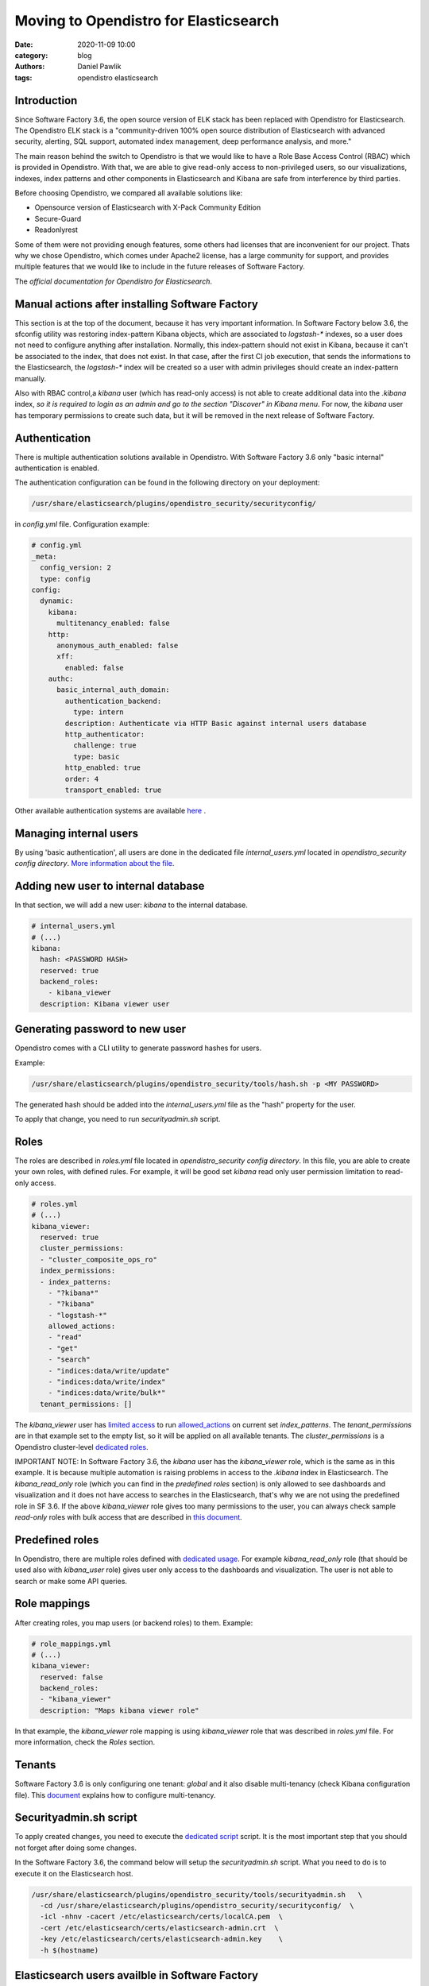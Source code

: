 Moving to Opendistro for Elasticsearch
######################################

:date: 2020-11-09 10:00
:category: blog
:authors: Daniel Pawlik
:tags: opendistro elasticsearch


Introduction
------------

Since Software Factory 3.6, the open source version of ELK stack has been
replaced with Opendistro for Elasticsearch.
The Opendistro ELK stack is a "community-driven 100% open source distribution
of Elasticsearch with advanced security, alerting, SQL support,
automated index management, deep performance analysis, and more."

The main reason behind the switch to Opendistro is that
we would like to have a Role Base Access Control (RBAC) which is
provided in Opendistro. With that, we are able to give read-only access to
non-privileged users, so our visualizations, indexes, index patterns and other
components in Elasticsearch and Kibana are safe from interference
by third parties.

Before choosing Opendistro, we compared all available solutions like:

- Opensource version of Elasticsearch with X-Pack Community Edition
- Secure-Guard
- Readonlyrest

Some of them were not providing enough features, some others had licenses that
are inconvenient for our project. Thats why we chose Opendistro, which comes under
Apache2 license, has a large community for support, and provides multiple features
that we would like to include in the future releases of Software Factory.

The `official documentation for Opendistro for Elasticsearch`.


.. _`official documentation for Opendistro for Elasticsearch`: https://opendistro.github.io/


Manual actions after installing Software Factory
------------------------------------------------

This section is at the top of the document, because it has very important
information. In Software Factory below 3.6, the sfconfig utility was restoring
index-pattern Kibana objects, which are associated to `logstash-*` indexes,
so a user does not need to configure anything after installation.
Normally, this index-pattern should not exist in Kibana, because it
can't be associated to the index, that does not exist. In that case,
after the first CI job execution, that sends the informations to the Elasticsearch,
the `logstash-*` index will be created so a user with admin privileges
should create an index-pattern manually.

Also with RBAC control,a `kibana` user (which has read-only access) is not
able to create additional data into the `.kibana` index, *so it is required
to login as an admin and go to the section "Discover" in Kibana menu*.
For now, the `kibana` user has temporary permissions to create such data, but
it will be removed in the next release of Software Factory.


Authentication
--------------

There is multiple authentication solutions available in Opendistro.
With Software Factory 3.6 only "basic internal" authentication is enabled.

The authentication configuration can be found in the following directory on your
deployment:

.. code-block:: none

   /usr/share/elasticsearch/plugins/opendistro_security/securityconfig/

in `config.yml` file. Configuration example:

.. code-block:: yaml

   # config.yml
   _meta:
     config_version: 2
     type: config
   config:
     dynamic:
       kibana:
         multitenancy_enabled: false
       http:
         anonymous_auth_enabled: false
         xff:
           enabled: false
       authc:
         basic_internal_auth_domain:
           authentication_backend:
             type: intern
           description: Authenticate via HTTP Basic against internal users database
           http_authenticator:
             challenge: true
             type: basic
           http_enabled: true
           order: 4
           transport_enabled: true

Other available authentication systems are available `here`_ .

.. _`here`: https://opendistro.github.io/for-elasticsearch-docs/docs/security/configuration/configuration/


Managing internal users
-----------------------

By using 'basic authentication', all users are done in the dedicated file
`internal_users.yml` located in `opendistro_security config directory`.
`More information about the file`_.

.. _`More information about the file`: https://opendistro.github.io/for-elasticsearch-docs/docs/security/configuration/yaml/#internal_usersyml


Adding new user to internal database
------------------------------------

In that section, we will add a new user: `kibana` to the internal
database.

.. code-block:: yaml

   # internal_users.yml
   # (...)
   kibana:
     hash: <PASSWORD HASH>
     reserved: true
     backend_roles:
       - kibana_viewer
     description: Kibana viewer user


Generating password to new user
-------------------------------

Opendistro comes with a CLI utility to generate password hashes for users.

Example:

.. code-block:: bash

   /usr/share/elasticsearch/plugins/opendistro_security/tools/hash.sh -p <MY PASSWORD>

The generated hash should be added into the `internal_users.yml` file as the "hash" property
for the user.

To apply that change, you need to run `securityadmin.sh` script.


Roles
-----

The roles are described in `roles.yml` file located in `opendistro_security
config directory`.
In this file, you are able to create your own roles, with defined rules.
For example, it will be good set `kibana` read only user permission limitation
to read-only access.

.. code-block:: yaml

   # roles.yml
   # (...)
   kibana_viewer:
     reserved: true
     cluster_permissions:
     - "cluster_composite_ops_ro"
     index_permissions:
     - index_patterns:
       - "?kibana*"
       - "?kibana"
       - "logstash-*"
       allowed_actions:
       - "read"
       - "get"
       - "search"
       - "indices:data/write/update"
       - "indices:data/write/index"
       - "indices:data/write/bulk*"
     tenant_permissions: []

The `kibana_viewer` user has `limited access`_ to run `allowed_actions`_
on current set `index_patterns`. The `tenant_permissions` are in that example
set to the empty list, so it will be applied on all available tenants.
The `cluster_permissions` is a Opendistro cluster-level `dedicated roles`_.

IMPORTANT NOTE:
In Software Factory 3.6, the `kibana` user has the `kibana_viewer` role, which
is the same as in this example. It is because multiple automation is raising
problems in access to the `.kibana` index in Elasticsearch.
The `kibana_read_only` role (which you can find in the `predefined roles` section)
is only allowed to see dashboards and visualization and it does not have
access to searches in the Elasticsearch, that's why we are not using the
predefined role in SF 3.6.
If the above `kibana_viewer` role gives too many permissions to the
user, you can always check sample `read-only` roles with bulk access
that are described in `this document`_.

.. _`limited access`: https://opendistro.github.io/for-elasticsearch-docs/docs/security/access-control/permissions/#indices
.. _`allowed_actions`: https://opendistro.github.io/for-elasticsearch-docs/docs/security/access-control/default-action-groups/#index-level
.. _`dedicated roles`: https://opendistro.github.io/for-elasticsearch-docs/docs/security/access-control/default-action-groups/#cluster-level
.. _`this document`:  https://opendistro.github.io/for-elasticsearch-docs/docs/security/access-control/users-roles/#sample-roles


Predefined roles
----------------

In Opendistro, there are multiple roles defined with `dedicated usage`_.
For example `kibana_read_only` role (that should be used also with `kibana_user`
role) gives user only access to the dashboards and visualization. The user
is not able to search or make some API queries.

.. _`dedicated usage`: https://opendistro.github.io/for-elasticsearch-docs/docs/security/access-control/users-roles/#predefined-roles


Role mappings
-------------

After creating roles, you map users (or backend roles) to them.
Example:

.. code-block:: yaml

   # role_mappings.yml
   # (...)
   kibana_viewer:
     reserved: false
     backend_roles:
     - "kibana_viewer"
     description: "Maps kibana viewer role"

In that example, the `kibana_viewer` role mapping is using `kibana_viewer`
role that was described in `roles.yml` file. For more information, check the
`Roles` section.


Tenants
-------

Software Factory 3.6 is only configuring one tenant: `global` and
it also disable multi-tenancy (check Kibana configuration file).
This `document`_ explains how to configure multi-tenancy.

.. _`document`: https://opendistro.github.io/for-elasticsearch-docs/docs/security/access-control/multi-tenancy/#add-tenants


Securityadmin.sh script
-----------------------

To apply created changes, you need to execute the `dedicated script`_ script.
It is the most important step that you should not forget after doing some
changes.

In the Software Factory 3.6, the command below will setup the `securityadmin.sh`
script. What you need to do is to execute it on the Elasticsearch host.

.. code-block:: bash

   /usr/share/elasticsearch/plugins/opendistro_security/tools/securityadmin.sh   \
     -cd /usr/share/elasticsearch/plugins/opendistro_security/securityconfig/  \
     -icl -nhnv -cacert /etc/elasticsearch/certs/localCA.pem  \
     -cert /etc/elasticsearch/certs/elasticsearch-admin.crt  \
     -key /etc/elasticsearch/certs/elasticsearch-admin.key    \
     -h $(hostname)

.. _`dedicated script`: https://opendistro.github.io/for-elasticsearch-docs/docs/security/configuration/generate-certificates/#run-securityadminsh


Elasticsearch users availble in Software Factory
------------------------------------------------

There are multiple users created in SF.
Created users:

- admin - the superuser in Kibana. It has all permissions to manage the Kibana and Elasticsearch cluster
- kibanaserver - this user is used by Kibana service to connect to the Elasticsearch
- logstash - dedicated user to communicate logstash service to the Elasticsearch
- repoxplorer - user that is used by RepoXplorer to connect to the ES cluster
- curator - user that is used by curator service to 'clean-up' the index
- kibana - a read-only user. This user shows on the login page


Elasticsearch user password in Software Factory
-----------------------------------------------

Sfconfig tool during the installation of Elasticsearch is generating
multiple users - one user for each service that is using Elasticsearch.
The passwords are saved in Software Factory bootstrap-data library
directory:

.. code-block:: none

   /var/lib/software-factory/bootstrap-data/secrets.yaml


Affected services in Software Factory
-------------------------------------

By changing the ELK stack to the Opendistro, some services requires to
change the configuration:

- logstash - the service requires to add `ilm_enabled` `option set` to False.

.. code-block:: none

   output {
     elasticsearch {
       hosts => ['localhost:9200']
       index => "logstash-%{+YYYY.MM.dd}"
       user => 'logstash'
       password => 'password'
       ssl => true
       ssl_certificate_verification => true
       ilm_enabled => false
     }
   }

- curator - the curator tool requires to provide authentication credentials.

.. code-block:: yaml

   client:
     hosts:
       - localhost:9200
     timeout: 30
     use_ssl: True
     ssl_no_validate: False
     certificate:  /etc/elasticsearch/certs/localCA.pem
     http_auth: curator:password

- RepoXplorer- same as `curator` tool, it requires to set proper credentials.

.. code-block:: python

   elasticsearch_user = 'repoxplorer'
   elasticsearch_password = 'password'

.. _`option set`: https://opendistro.github.io/for-elasticsearch-docs/docs/troubleshoot/#logstash


Default Opendistro settings
---------------------------

By default Opendistro is running the `install_demo_configuration.sh` script
on installing the package. The script is creating default environment,
configuration for Kibana and Elasticsearch service (also generating the
self-signed certificates).
It is recommended to disable the demo configuration on production
environment (like we do in Software Factory).


Kibana configuration
--------------------

In order to use Kibana in the Opendistro for Elasticsearch, it is required to install
the dedicated package `opendistroforelasticsearch-kibana` - it will be automatically
configured in Software Factory if the `kibana` role is set in `arch.yaml` file.

Sample configuration of the Kibana service that is in kibana.yml file:

.. code-block:: yaml

   elasticsearch.hosts: ["https://localhost:9200"]
   elasticsearch.ssl.verificationMode: full
   elasticsearch.username: kibanaserver
   elasticsearch.password: password
   elasticsearch.requestHeadersWhitelist: ["securitytenant","Authorization"]

   opendistro_security.multitenancy.enabled: false
   opendistro_security.multitenancy.tenants.preferred: ["Global"]
   opendistro_security.readonly_mode.roles: ["kibana_read_only"]

   # Use this setting if you are running kibana without https
   opendistro_security.cookie.secure: false

   newsfeed.enabled: false
   telemetry.optIn: false
   telemetry.enabled: false
   server.host: managesf.sftests.com
   server.basePath: "/analytics"
   elasticsearch.ssl.certificateAuthorities: ["/etc/kibana/certs/localCA.pem"]


Elasticsearch configuration
---------------------------

The Elasticsearch configuration that was made in Software Factory is mostly the
same as in the default configuration file, but with changed certificates.
Example of `elasticsearch.yml` file:

.. code-block:: yaml

   opendistro_security.ssl.transport.pemcert_filepath: /etc/elasticsearch/certs/elasticsearch-admin.crt
   opendistro_security.ssl.transport.pemkey_filepath: /etc/elasticsearch/certs/elasticsearch-admin.key
   opendistro_security.ssl.transport.pemtrustedcas_filepath: /etc/elasticsearch/certs/localCA.pem
   opendistro_security.ssl.transport.enforce_hostname_verification: false
   opendistro_security.ssl.http.enabled: true
   opendistro_security.ssl.http.pemcert_filepath: /etc/elasticsearch/certs/elasticsearch-admin.crt
   opendistro_security.ssl.http.pemkey_filepath: /etc/elasticsearch/certs/elasticsearch-admin.key
   opendistro_security.ssl.http.pemtrustedcas_filepath: /etc/elasticsearch/certs/localCA.pem
   opendistro_security.allow_unsafe_democertificates: false
   opendistro_security.allow_default_init_securityindex: true
   opendistro_security.authcz.admin_dn:
     - CN=sftests.com,O=SoftwareFactory,C=FR

   opendistro_security.audit.type: internal_elasticsearch
   opendistro_security.enable_snapshot_restore_privilege: true
   opendistro_security.check_snapshot_restore_write_privileges: true
   opendistro_security.restapi.roles_enabled: ["all_access", "security_rest_api_access"]
   cluster.routing.allocation.disk.threshold_enabled: false
   node.max_local_storage_nodes: 3
